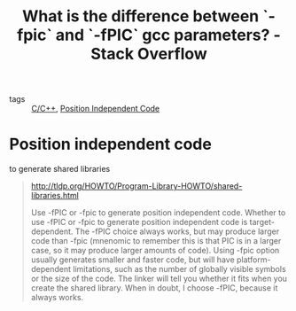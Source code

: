 :PROPERTIES:
:ID:       4c713cd6-5bfd-468d-b5ff-bf25acbb199c
:ROAM_REFS: https://stackoverflow.com/questions/3544035/what-is-the-difference-between-fpic-and-fpic-gcc-parameters
:END:
#+title: What is the difference between `-fpic` and `-fPIC` gcc parameters? - Stack Overflow
- tags :: [[id:4fdd738f-c72c-4e32-b1a8-cda124c7f64d][C/C++]], [[id:3610584f-a476-48ce-bcb6-36421b0d550c][Position Independent Code]]

* Position independent code
    to generate shared libraries
#+begin_quote
http://tldp.org/HOWTO/Program-Library-HOWTO/shared-libraries.html

Use -fPIC or -fpic to generate position independent code. Whether to use -fPIC or -fpic to generate position independent code is target-dependent. The -fPIC choice always works, but may produce larger code than -fpic (mnenomic to remember this is that PIC is in a larger case, so it may produce larger amounts of code). Using -fpic option usually generates smaller and faster code, but will have platform-dependent limitations, such as the number of globally visible symbols or the size of the code. The linker will tell you whether it fits when you create the shared library. When in doubt, I choose -fPIC, because it always works.
#+end_quote
